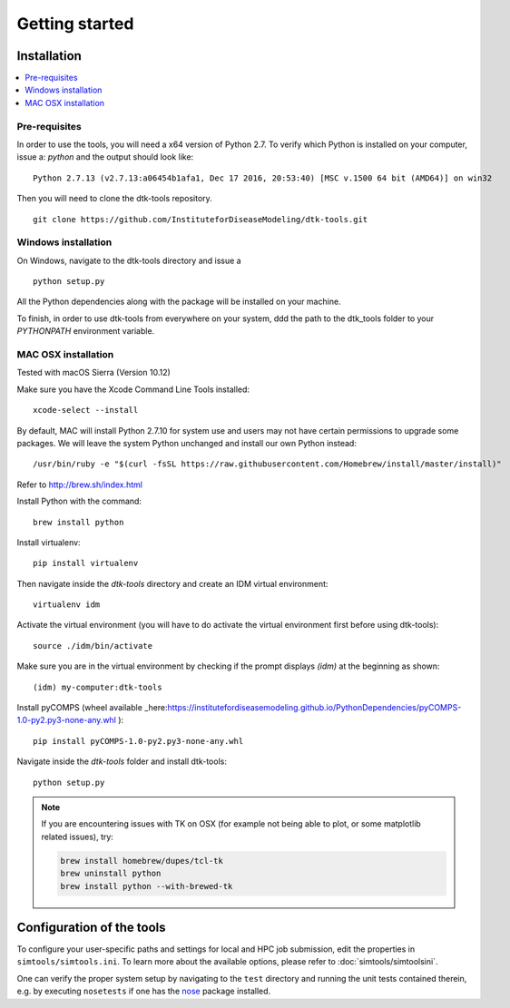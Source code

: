 Getting started
===============

Installation
------------

.. contents::
    :local:


Pre-requisites
``````````````

In order to use the tools, you will need a x64 version of Python 2.7. To verify which Python is installed on your computer, issue a: `python` and the output should look like::

    Python 2.7.13 (v2.7.13:a06454b1afa1, Dec 17 2016, 20:53:40) [MSC v.1500 64 bit (AMD64)] on win32

Then you will need to clone the dtk-tools repository. ::

    git clone https://github.com/InstituteforDiseaseModeling/dtk-tools.git

Windows installation
````````````````````

On Windows, navigate to the dtk-tools directory and issue a ::

    python setup.py

All the Python dependencies along with the package will be installed on your machine.

To finish, in order to use dtk-tools from everywhere on your system, ddd the path to the dtk_tools folder to your `PYTHONPATH` environment variable.

MAC OSX installation
````````````````````
Tested with macOS Sierra (Version 10.12)

Make sure you have the Xcode Command Line Tools installed::

    xcode-select --install

By default, MAC will install Python 2.7.10 for system use and users may not have certain permissions to upgrade some packages. We will leave the system Python unchanged and install our own Python instead::

    /usr/bin/ruby -e "$(curl -fsSL https://raw.githubusercontent.com/Homebrew/install/master/install)"

Refer to http://brew.sh/index.html

Install Python with the command::

    brew install python

Install virtualenv::

    pip install virtualenv

Then navigate inside the `dtk-tools` directory and create an IDM virtual environment::

    virtualenv idm

Activate the virtual environment (you will have to do activate the virtual environment first before using dtk-tools)::

    source ./idm/bin/activate

Make sure you are in the virtual environment by checking if the prompt displays `(idm)` at the beginning as shown::

    (idm) my-computer:dtk-tools

Install pyCOMPS (wheel available _here:https://institutefordiseasemodeling.github.io/PythonDependencies/pyCOMPS-1.0-py2.py3-none-any.whl )::

    pip install pyCOMPS-1.0-py2.py3-none-any.whl

Navigate inside the `dtk-tools` folder and install dtk-tools::

    python setup.py

.. note::
    If you are encountering issues with TK on OSX (for example not being able to plot, or some matplotlib related issues), try:

    .. code-block:: bash

        brew install homebrew/dupes/tcl-tk
        brew uninstall python
        brew install python --with-brewed-tk


Configuration of the tools
--------------------------

To configure your user-specific paths and settings for local and HPC job submission, edit the properties in ``simtools/simtools.ini``.
To learn more about the available options, please refer to :doc:`simtools/simtoolsini`.

One can verify the proper system setup by navigating to the ``test`` directory and running the unit tests contained therein, e.g. by executing ``nosetests`` if one has the `nose <http://nose.readthedocs.org/en/latest/index.html>`_ package installed.
